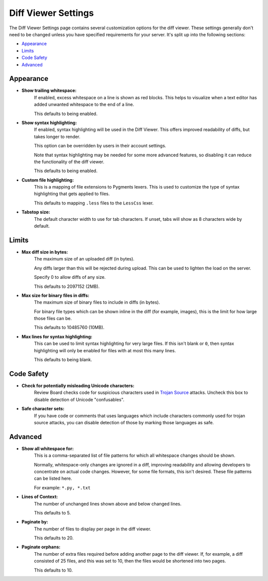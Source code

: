 .. _diffviewer-settings:

====================
Diff Viewer Settings
====================

The Diff Viewer Settings page contains several customization options for the
diff viewer. These settings generally don't need to be changed unless you have
specified requirements for your server. It's split up into the following
sections:

* `Appearance`_
* `Limits`_
* `Code Safety`_
* `Advanced`_


Appearance
==========

* **Show trailing whitespace:**
    If enabled, excess whitespace on a line is shown as red blocks. This
    helps to visualize when a text editor has added unwanted whitespace to the
    end of a line.

    This defaults to being enabled.

* **Show syntax highlighting:**
    If enabled, syntax highlighting will be used in the Diff Viewer. This
    offers improved readability of diffs, but takes longer to render.

    This option can be overridden by users in their account settings.

    Note that syntax highlighting may be needed for some more advanced
    features, so disabling it can reduce the functionality of the diff
    viewer.

    This defaults to being enabled.

* **Custom file highlighting:**
    This is a mapping of file extensions to Pygments lexers. This is used
    to customize the type of syntax highlighting that gets applied to files.

    This defaults to mapping ``.less`` files to the ``LessCss`` lexer.

* **Tabstop size:**
    The default character width to use for tab characters. If unset, tabs will
    show as 8 characters wide by default.


Limits
======

* **Max diff size in bytes:**
    The maximum size of an uploaded diff (in bytes).

    Any diffs larger than this will be rejected during upload. This can be
    used to lighten the load on the server.

    Specify 0 to allow diffs of any size.

    This defaults to 2097152 (2MB).

* **Max size for binary files in diffs:**
    The maximum size of binary files to include in diffs (in bytes).

    For binary file types which can be shown inline in the diff (for example,
    images), this is the limit for how large those files can be.

    This defaults to 10485760 (10MB).

* **Max lines for syntax highlighting:**
    This can be used to limit syntax highlighting for very large files. If
    this isn't blank or ``0``, then syntax highlighting will only be enabled
    for files with at most this many lines.

    This defaults to being blank.


Code Safety
===========

* **Check for potentially misleading Unicode characters:**
    Review Board checks code for suspicious characters used in `Trojan Source`_
    attacks. Uncheck this box to disable detection of Unicode "confusables".

* **Safe character sets:**
    If you have code or comments that uses languages which include characters
    commonly used for trojan source attacks, you can disable detection of those
    by marking those languages as safe.


.. _Trojan Source: https://trojansource.codes/


Advanced
========

* **Show all whitespace for:**
    This is a comma-separated list of file patterns for which all whitespace
    changes should be shown.

    Normally, whitespace-only changes are ignored in a diff, improving
    readability and allowing developers to concentrate on actual code changes.
    However, for some file formats, this isn't desired. These file patterns
    can be listed here.

    For example: ``*.py, *.txt``

* **Lines of Context:**
    The number of unchanged lines shown above and below changed lines.

    This defaults to 5.

* **Paginate by:**
    The number of files to display per page in the diff viewer.

    This defaults to 20.

* **Paginate orphans:**
    The number of extra files required before adding another page to the
    diff viewer. If, for example, a diff consisted of 25 files, and
    this was set to 10, then the files would be shortened into two pages.

    This defaults to 10.
